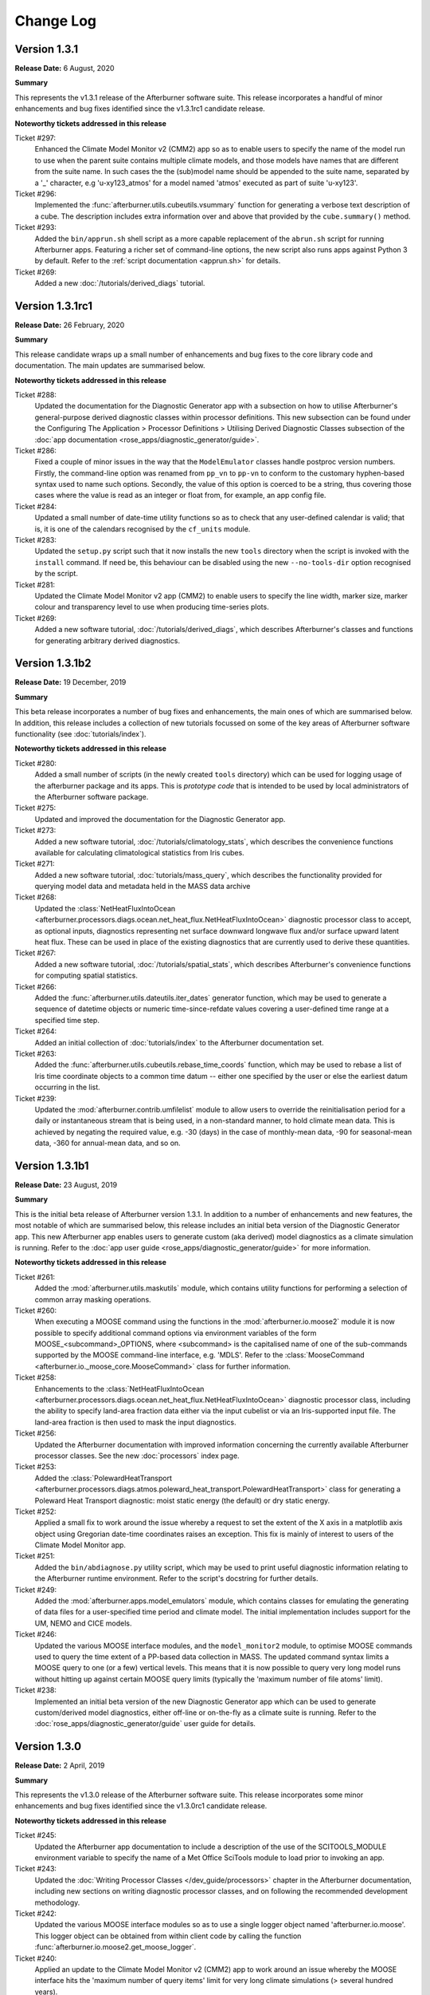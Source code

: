 Change Log
==========

Version 1.3.1
-------------

**Release Date:** 6 August, 2020

**Summary**

This represents the v1.3.1 release of the Afterburner software suite. This release
incorporates a handful of minor enhancements and bug fixes identified since the
v1.3.1rc1 candidate release.

**Noteworthy tickets addressed in this release**

Ticket #297:
    Enhanced the Climate Model Monitor v2 (CMM2) app so as to enable users to
    specify the name of the model run to use when the parent suite contains
    multiple climate models, and those models have names that are different
    from the suite name. In such cases the the (sub)model name should be appended
    to the suite name, separated by a '_' character, e.g 'u-xy123_atmos' for
    a model named 'atmos' executed as part of suite 'u-xy123'.

Ticket #296:
    Implemented the :func:`afterburner.utils.cubeutils.vsummary` function for
    generating a verbose text description of a cube. The description includes extra
    information over and above that provided by the ``cube.summary()`` method.

Ticket #293:
    Added the ``bin/apprun.sh`` shell script as a more capable replacement of
    the ``abrun.sh`` script for running Afterburner apps. Featuring a richer set
    of command-line options, the new script also runs apps against Python 3 by
    default. Refer to the :ref:`script documentation <apprun.sh>` for details.

Ticket #269:
    Added a new :doc:`/tutorials/derived_diags` tutorial.

Version 1.3.1rc1
----------------

**Release Date:** 26 February, 2020

**Summary**

This release candidate wraps up a small number of enhancements and bug fixes to
the core library code and documentation. The main updates are summarised below.

**Noteworthy tickets addressed in this release**

Ticket #288:
    Updated the documentation for the Diagnostic Generator app with a subsection
    on how to utilise Afterburner's general-purpose derived diagnostic classes
    within processor definitions. This new subsection can be found under the
    Configuring The Application > Processor Definitions > Utilising Derived
    Diagnostic Classes subsection of the :doc:`app documentation <rose_apps/diagnostic_generator/guide>`.

Ticket #286:
    Fixed a couple of minor issues in the way that the ``ModelEmulator`` classes
    handle postproc version numbers. Firstly, the command-line option was renamed
    from ``pp_vn`` to ``pp-vn`` to conform to the customary hyphen-based syntax
    used to name such options. Secondly, the value of this option is coerced to
    be a string, thus covering those cases where the value is read as an integer
    or float from, for example, an app config file.

Ticket #284:
    Updated a small number of date-time utility functions so as to check that any
    user-defined calendar is valid; that is, it is one of the calendars recognised
    by the ``cf_units`` module.

Ticket #283:
    Updated the ``setup.py`` script such that it now installs the new ``tools``
    directory when the script is invoked with the ``install`` command. If need be,
    this behaviour can be disabled using the new ``--no-tools-dir`` option
    recognised by the script.

Ticket #281:
    Updated the Climate Model Monitor v2 app (CMM2) to enable users to specify
    the line width, marker size, marker colour and transparency level to use when
    producing time-series plots.

Ticket #269:
    Added a new software tutorial, :doc:`/tutorials/derived_diags`, which describes
    Afterburner's classes and functions for generating arbitrary derived diagnostics.

Version 1.3.1b2
---------------

**Release Date:** 19 December, 2019

**Summary**

This beta release incorporates a number of bug fixes and enhancements, the main
ones of which are summarised below. In addition, this release includes a
collection of new tutorials focussed on some of the key areas of Afterburner
software functionality (see :doc:`tutorials/index`).

**Noteworthy tickets addressed in this release**

Ticket #280:
    Added a small number of scripts (in the newly created ``tools`` directory)
    which can be used for logging usage of the afterburner package and its apps.
    This is *prototype code* that is intended to be used by local administrators
    of the Afterburner software package.

Ticket #275:
    Updated and improved the documentation for the Diagnostic Generator app.

Ticket #273:
    Added a new software tutorial, :doc:`/tutorials/climatology_stats`, which
    describes the convenience functions available for calculating climatological
    statistics from Iris cubes.

Ticket #271:
    Added a new software tutorial, :doc:`tutorials/mass_query`, which describes
    the functionality provided for querying model data and metadata held in the
    MASS data archive

Ticket #268:
    Updated the :class:`NetHeatFluxIntoOcean <afterburner.processors.diags.ocean.net_heat_flux.NetHeatFluxIntoOcean>`
    diagnostic processor class to accept, as optional inputs, diagnostics representing
    net surface downward longwave flux and/or surface upward latent heat flux.
    These can be used in place of the existing diagnostics that are currently used
    to derive these quantities.

Ticket #267:
    Added a new software tutorial, :doc:`/tutorials/spatial_stats`, which describes
    Afterburner's convenience functions for computing spatial statistics.

Ticket #266:
    Added the :func:`afterburner.utils.dateutils.iter_dates` generator function,
    which may be used to generate a sequence of datetime objects or numeric
    time-since-refdate values covering a user-defined time range at a specified
    time step.

Ticket #264:
    Added an initial collection of :doc:`tutorials/index` to the Afterburner
    documentation set.

Ticket #263:
    Added the :func:`afterburner.utils.cubeutils.rebase_time_coords` function,
    which may be used to rebase a list of Iris time coordinate objects to a
    common time datum -- either one specified by the user or else the earliest
    datum occurring in the list.

Ticket #239:
    Updated the :mod:`afterburner.contrib.umfilelist` module to allow users to
    override the reinitialisation period for a daily or instantaneous stream that
    is being used, in a non-standard manner, to hold climate mean data. This is
    achieved by negating the required value, e.g. -30 (days) in the case of
    monthly-mean data, -90 for seasonal-mean data, -360 for annual-mean data,
    and so on.

Version 1.3.1b1
---------------

**Release Date:** 23 August, 2019

**Summary**

This is the initial beta release of Afterburner version 1.3.1. In addition to
a number of enhancements and new features, the most notable of which are summarised
below, this release includes an initial beta version of the Diagnostic Generator
app. This new Afterburner app enables users to generate custom (aka derived) model
diagnostics as a climate simulation is running. Refer to the
:doc:`app user guide <rose_apps/diagnostic_generator/guide>` for more information.

**Noteworthy tickets addressed in this release**

Ticket #261:
    Added the :mod:`afterburner.utils.maskutils` module, which contains utility
    functions for performing a selection of common array masking operations.

Ticket #260:
    When executing a MOOSE command using the functions in the :mod:`afterburner.io.moose2`
    module it is now possible to specify additional command options via environment
    variables of the form MOOSE_<subcommand>_OPTIONS, where <subcommand> is the
    capitalised name of one of the sub-commands supported by the MOOSE command-line
    interface, e.g. 'MDLS'. Refer to the :class:`MooseCommand <afterburner.io._moose_core.MooseCommand>`
    class for further information.

Ticket #258:
    Enhancements to the :class:`NetHeatFluxIntoOcean <afterburner.processors.diags.ocean.net_heat_flux.NetHeatFluxIntoOcean>`
    diagnostic processor class, including the ability to specify land-area fraction
    data either via the input cubelist or via an Iris-supported input file. The
    land-area fraction is then used to mask the input diagnostics.

Ticket #256:
    Updated the Afterburner documentation with improved information concerning
    the currently available Afterburner processor classes. See the new
    :doc:`processors` index page.

Ticket #253:
    Added the :class:`PolewardHeatTransport <afterburner.processors.diags.atmos.poleward_heat_transport.PolewardHeatTransport>`
    class for generating a Poleward Heat Transport diagnostic: moist static energy
    (the default) or dry static energy.

Ticket #252:
    Applied a small fix to work around the issue whereby a request to set the
    extent of the X axis in a matplotlib axis object using Gregorian date-time
    coordinates raises an exception. This fix is mainly of interest to users of
    the Climate Model Monitor app.

Ticket #251:
    Added the ``bin/abdiagnose.py`` utility script, which may be used to print useful
    diagnostic information relating to the Afterburner runtime environment. Refer
    to the script's docstring for further details.

Ticket #249:
    Added the :mod:`afterburner.apps.model_emulators` module, which contains
    classes for emulating the generating of data files for a user-specified time
    period and climate model. The initial implementation includes support for
    the UM, NEMO and CICE models.

Ticket #246:
    Updated the various MOOSE interface modules, and the ``model_monitor2`` module,
    to optimise MOOSE commands used to query the time extent of a PP-based
    data collection in MASS. The updated command syntax limits a MOOSE query to
    one (or a few) vertical levels. This means that it is now possible to query
    very long model runs without hitting up against certain MOOSE query limits
    (typically the 'maximum number of file atoms' limit).

Ticket #238:
    Implemented an initial beta version of the new Diagnostic Generator app which
    can be used to generate custom/derived model diagnostics, either off-line or
    on-the-fly as a climate suite is running. Refer to the :doc:`rose_apps/diagnostic_generator/guide`
    user guide for details.

Version 1.3.0
-------------

**Release Date:** 2 April, 2019

**Summary**

This represents the v1.3.0 release of the Afterburner software suite. This release
incorporates some minor enhancements and bug fixes identified since the v1.3.0rc1
candidate release.

**Noteworthy tickets addressed in this release**

Ticket #245:
    Updated the Afterburner app documentation to include a description of the
    use of the SCITOOLS_MODULE environment variable to specify the name of a
    Met Office SciTools module to load prior to invoking an app.

Ticket #243:
    Updated the :doc:`Writing Processor Classes </dev_guide/processors>` chapter
    in the Afterburner documentation, including new sections on writing diagnostic
    processor classes, and on following the recommended development methodology.

Ticket #242:
    Updated the various MOOSE interface modules so as to use a single logger
    object named 'afterburner.io.moose'. This logger object can be obtained from
    within client code by calling the function :func:`afterburner.io.moose2.get_moose_logger`.

Ticket #240:
    Applied an update to the Climate Model Monitor v2 (CMM2) app to work around
    an issue whereby the MOOSE interface hits the 'maximum number of query items'
    limit for very long climate simulations (> several hundred years).

Version 1.3.0rc1
----------------

**Release Date:** 4 March, 2019

**Summary**

* This release candidate mainly bundles up a number of minor enhancements and
  bug fixes to the core Afterburner Python library in readiness for a formal
  v1.3.0 software release.

* This release includes a preliminary beta version of a new ASoV Calculator
  application for Analysing Scales of Variance associated with model diagnostics.
  Refer to the :mod:`afterburner.apps.asov_calculator` module documentation for
  more information.

* Implemented the new :class:`afterburner.coords.CoordTransformer` class, instances
  of which can be used to transform geodetic coordinates between two `cartopy`_
  coordinate reference systems. Pre-canned instances exist for transforming
  coordinates between OSGB 1936 and WGS 1984 coordinate systems.

**Noteworthy tickets addressed in this release**

Ticket #234:
    Updated the :class:`afterburner.utils.NamespacePlus` class with methods to
    support iteration over an instance object's attributes and/or names, and
    for testing for the presence of a given attribute.

Ticket #230:
    Modified the :class:`afterburner.coords.CoordRange` class such that instances
    can now be compared for equality and, by virtue of being hashable, can now
    be added to, for example, set objects.

Ticket #228:
    Modified the :mod:`afterburner.contrib.umfilelist` module to handle the case
    where a reinitialisation period is specified in combination with one of the
    meaning period streams ap1-ap4.

Ticket #226:
    Added the :class:`afterburner.io.datacaches.SingleDirectoryDataCache` class
    and the :class:`afterburner.io.datastores.NullDataStore` class. The former
    class is intended for use where, as the name suggests, all input files reside
    within a single directory. The latter class can be used to specify a no-op
    back-end data store object to use, for example, with read-only data caches.

Ticket #224:
    Added two utility functions - get_cylc_task_work_dir and get_cylc_variables -
    to the :mod:`afterburner.utils` module for querying cylc-related run-time
    properties.

Ticket #223:
    Added the :func:`afterburner.modelmeta.cf_cell_method_from_lbproc` function
    and the :func:`afterburner.utils.fileutils.filter_by_sentinel_files` function.

Ticket #222:
    Developed an initial beta version of the new ASoV Calculator application for
    Analysing Scales of Variance. See :mod:`afterburner.apps.asov_calculator` for
    more information.

Ticket #221:
    Updated the ``abrun.sh`` shell script to enable users to specify an Afterburner
    module to load via the AFTERBURNER_MODULE environment variable. At present
    this feature is mainly intended for use on the Met Office HPC. For more
    information see :ref:`abrun.sh`.

Ticket #219:
    Added the :class:`afterburner.coords.CoordTransformer` class, instances of
    which can be used to transform geodetic coordinates between two `cartopy`_
    coordinate reference systems. Pre-canned instances exist for transforming
    coordinates between OSGB 1936 and WGS 1984 coordinate systems.

Version 1.3.0b2
---------------

**Release Date:** 18 October, 2018

**Summary**

* Two new modules - :mod:`afterburner.stats.temporal` and :mod:`afterburner.stats.spatial`
  - have been written which contain convenience functions for calculating commonly
  required temporal and spatial statistics, respectively.

* Modules which previously depended upon the ``netcdftime`` package (for handling
  datetime objects) have been updated to use the newer `cftime`_ package, if the
  latter is present in the Python run-time environment.

* A new utility function, :func:`afterburner.utils.cubeutils.compare_cubes`, has
  been written which, as the name suggests, enables the comparison of two Iris
  cube objects. This is a useful facility when trying, for example, to isolate
  cube concatenation/merge problems.

**Noteworthy tickets addressed in this release**

Ticket #216:
    Updated the core library code to use the new `cftime`_ package, if it is
    present, in preference to the older ``netcdftime`` package.

Ticket #214:
    Introduced the new :mod:`afterburner.stats.spatial` module as a container
    for spatial statistical functions. The initial implementation includes the
    calc_spatial_stat() utility function, which provides a general-purpose
    interface to the spatial aggregation capabilities supported by Iris.

Ticket #211:
    Implemented a compare_cubes() function, which can be accessed via the
    :mod:`afterburner.utils.cubeutils` module. As the name suggests, this function
    can be used to compare two cubes, reporting any differences in attributes or
    attached objects, such as coordinates and cell methods. This can be useful
    when trying to resolve cube concatenation/merge problems.

Ticket #210:
    Fixed an issue in the Climate Model Monitor v2 (CMM2) application whereby
    extending the time-series for a diagnostic failed with a cube concatenation
    error if the diagnostic was associated with a long name but not a CF standard
    name. Note that this fix will **not** be back-ported to the original CMM app.

Ticket #205:
     Implemented a number of basic convenience functions for calculating time-based
     statistics and climatologies from Iris cubes. These functions are provided in
     the new :mod:`afterburner.stats.temporal` module.

Version 1.3.0b1
---------------

**Release Date:** 8 August, 2018

**Summary**

The main focus of this release is the ability to run Afterburner software under
both Python 2.7 and Python 3 (more specifically 3.5 or later). This capability
has been achieved by making use of the cross-compatiblity features provided by
the `six <https://pythonhosted.org/six/>`_ module.

The ``abrun.sh`` shell script has also been updated to recognize a new ``--py``
option. This option may be used to specify a particular version of Python under
which to invoke an Afterburner application. One can specify just the major version,
e.g. ``--py3``, or the major and minor version, e.g. ``--py2.7`` or ``--py3.6``.

**Noteworthy tickets addressed in this release**

Ticket #190:
    Major code changes implemented in order to provide code compatibility with
    both Python 2.7 and Python 3.5 (or later).

Version 1.2.1
-------------

**Release Date:** 30 July, 2018

**Summary**

This minor release fixes an issue masking land-area fraction data within the
Climate Model Monitor v2 application. It also adds the capability to apply a
sea-area fraction correction to user-selected diagnostics (view the
:doc:`app documentation <rose_apps/model_monitor2/guide>`).

An enhancement to the ``abrun.sh`` shell wrapper script allows users to define
the name of the scitools module to load prior to running an Afterburner
application.

**Noteworthy tickets addressed in this release**

Ticket #206:
    Fixed the masking of sea grid cells in land-area fraction data loaded by the
    Climate Model Monitor v2 application. A default area-fraction threshold of
    0.5 is used to differentiate land and sea cells; a different threshold may be
    specified by the user (via the app config file). See also the summary of
    ticket #182 below.

Ticket #204:
    Updated the ``abrun.sh`` shell script to handle the specification and loading
    of a scitools module if one is defined via the SCITOOLS_MODULE environment
    variable. This should be a useful feature if you are invoking Afterburner
    apps from a Rose/cylc suite.

Ticket #201:
    Added the :class:`NaoIndex <afterburner.processors.diags.atmos.nao_index.NaoIndex>`
    diagnostic processor class, and incorporated *experimental* support for a new
    NAO Index statistic to the CMM2 app.

Ticket #199:
    Applied enhancements to the :mod:`afterburner.misc.stockcubes` module.

Ticket #182:
    Updated the Climate Model Monitor v2 application to enable a sea-area fraction
    correction to be applied to selected diagnostics. This new feature is primarily
    aimed at UM diagnostics since ocean diagnostics (e.g. as output by the NEMO
    model) have normally had a land-sea mask applied.

Version 1.2.0
-------------

**Release Date:** 26 April, 2018

**Summary**

This represents the v1.2.0 release of the Afterburner software suite. This release
mainly just incorporates some minor enhancements and bug fixes identified since
the v1.2.0rc1 candidate release described below.

This latest release has been successfully tested against Iris version 2.0.0.
Since this major new version of Iris is associated with a number of significant
underlying code changes (the replacement of the biggus module by
`dask <https://dask.pydata.org/en/latest/>`_, for example), there may
be code compatibility issues which have not yet been exposed by the Afterburner
test suite. Any such issues may usefully be reported to the development team at
afterburner@metoffice.gov.uk.

Python 3 Compliance Note: Although the Afterburner code base is Python 3 compliant
(and has been for some time), a small number of prerequisite packages/modules are
not yet compliant. It is hoped that these packages/modules can be ported, by their
respective maintainers, in the near future.

**Noteworthy tickets addressed in this release**

Ticket #200:
    Added support for a ``postproc_vn`` configuration option to be applied to
    definitions of climate models within the Climate Model Monitor v2 application.
    This option enables users to monitor diagnostics serialized in netCDF files,
    the names of which adhere to the naming conventions encapsulated in the
    postproc v2.x model post-processing scripts. At present this new option is
    mainly of relevance to NEMO and CICE model output.

Ticket #198:
    Added the has_global_domain() function to the :mod:`afterburner.utils.cubeutils`
    module. This function can be used to determine if an Iris cube is associated
    with a regular gridded dataset whose spatial domain is of global extent.

Ticket #197:
    Applied conditional logic to calls to the iris.FUTURE.context() function in
    order to prevent warnings being emitted as a result of the use of deprecated
    future options at Iris v2.0 and later.

Ticket #195:
    Resolved the issue whereby the latitude and longitude ranges used to define
    geographical regions for the Climate Model Monitor app were being interpreted
    as *closed* intervals. The behaviour has been updated so that the ranges are
    now interpreted as *left-closed* intervals, meaning that contiguous regions
    (such as the southern and northern hemispheres) do not, by default, select
    overlapping rows or columns. A new application configuration option, named
    ``treat_region_coords_as``, may be used to request an alternative treatment
    of the latitude and longitude ranges.

Version 1.2.0rc1
----------------

**Release Date:** 22 March, 2018

**Summary**

This v1.2.0 release candidate is primarily focussed on minor code enhancements
and bug fixes in advance of the final v1.2.0 release. No major new features have
been introduced.

The v1.2.0rc1 release candidate has been tested against Iris v2.0.0rc1. With
the exception of a solitary Iris-related issue, all of the Afterburner unit tests
pass. It is envisaged, therefore, that the Afterburner v1.2.0 release should be
compatible with Iris v2.0.0.

**Noteworthy tickets addressed in this release**

Ticket #189:
    The stream identifier (apy, apm, etc) is now included within the legend labels
    depicted on plots produced by the Climate Model Monitor v2 app. Previously,
    it was not obvious from the plots whether they were derived from annual-mean
    or monthly-mean source data.

Ticket #188:
    Added filename and filepath generator functions, respectively, to the
    :class:`FilenameProvider <afterburner.filename_providers.FilenameProvider>`
    base class and the :class:`DataCache <afterburner.io.datacaches.DataCache>`
    base class. These functions may be used to iterate efficiently over long
    sequences of filenames/paths (compared with the equivalent get_* functions,
    which return lists). With the addition of these new generator functions, the
    existing :func:`afterburner.io.datacaches.DataCache.iter_files` function
    (which was implemented in an inefficient manner) has been marked as deprecated.

Ticket #185:
    Refactored the :mod:`afterburner.contrib.umfilelist` module to include support
    for *iteration* over UM filenames (in addition, that is, to the original,
    and potentially less efficient method, of returning a complete list of filenames).

Ticket #184:
    Updated the :class:`DateTimeRange <afterburner.utils.dateutils.DateTimeRange>`
    class to allow the start or end date (but not both) to be set to None at
    initialisation time. If this mechanism is used then the start date gets reset
    to the date-time equivalent of negative infinity, while the end date gets reset
    to the date-time equivalent of positive infinity.

Ticket #180:
    Refreshed the :doc:`Introduction chapter <intro>` in the Afterburner
    documentation.

Version 1.2.0b1
---------------

**Release Date:** 1 February, 2018

**Summary**

Key features and new functionality incorporated into this release include:

* An initial beta version of the **Climate Model Monitor v2** application (CMM2).
  Key features of this new app include: the ability to calculate a wider variety
  of statistical measures (e.g. sum, minimum, maximum), and the ability to handle
  simple diagnostics serialized in netCDF format. For more information please
  refer to the :doc:`app documentation <rose_apps/model_monitor2/guide>`.

* A number of enhancements to the date-time classes and functions provided by
  the :mod:`afterburner.utils.dateutils` module. The main enhancements are
  summarised below under their respective ticket entries.

**Noteworthy tickets addressed in this release**

Ticket #175:
    Updated the :mod:`afterburner.processors.diags.derived` module in order to
    address issues running against Iris v2.0a.

Ticket #172:
    Implemented the :func:`afterburner.utils.dateutils.iter_date_chunks` function
    which can be used to iterate over the meaning/accumulation periods comprising
    a specified time interval.

Ticket #171:
    Added support for the new 'scalar' grid type to the NemoFilenameProvider and
    NemoMetaVariable classes.

Ticket #167:
    Added an interval_type attribute to the afterburner.utils.dateutils.DateTimeRange class
    so as to enable the nature of the time interval to be defined, i.e. open,
    left-open, left-closed, closed.

Ticket #166:
    Added the :class:`ImmutableDateTime <afterburner.utils.dateutils.ImmutableDateTime>`
    class to the afterburner.utils.dateutils module. This class may be used to
    create immutable date-time objects, such as the DATETIME_POS_INF and
    DATETIME_NEG_INF constants, also defined in the dateutils module.

Ticket #165:
    Enhanced the :class:`NetcdfFileWriter <afterburner.processors.writers.netcdf_writer.NetcdfFileWriter>`
    class to supporting appending a cubelist to an existing netCDF file.

Ticket #162:
    Improved the Installing Afterburner Software chapter in the documentation.

Ticket #160:
    Added a contains() method to the :class:`afterburner.utils.dateutils.DateTimeRange`
    class. This new method may be used to check if a particular date-time instant
    occurs within the time range associated with an instance of this class.

Ticket #159:
    Updated various functions in the :mod:`afterburner.utils.dateutils` module to
    provide support for negative dates and dates with years larger than 9999.

Ticket #157:
    Updated the :class:`afterburner.utils.dateutils.DateTimeRange` class with the
    addition of properties `start_ncdt` and `end_ncdt`. These return the start and
    end times, respectively, of the date-time range as netcdftime.datetime objects.

Ticket #126:
    Added an index of contents near the top of most of the afterburner modules.
    This makes is easy to see which classes and/or functions are contained in a
    particular module, and enables quick navigation to each one.

Version 1.1.0
-------------

**Release Date:** 12 October, 2017

**Summary**

This represents the v1.1.0 release of the Afterburner software suite. There are
no significant changes over and above the rc1 release candidate described below.

**Noteworthy tickets addressed in this release**

Ticket #154:
    Added the TemplateDrivenFilenameProvider class to the :mod:`afterburner.filename_providers`
    module.

Version 1.1.0rc1
----------------

**Release Date:** 18 September, 2017

**Summary**

This represents the first release candidate for version 1.1.0 of the Afterburner
software suite. As well as a number of minor enhancements and bug fixes, the
following new capabilities have been added:

* Updated the Climate Model Monitor application to enable users to define their
  own custom diagnostics based on simple formulas involving STASH codes and,
  optionally, numeric constants.

* Developed an experimental Rose/cylc suite (`u-aq151 <https://code.metoffice.gov.uk/trac/roses-u/browser/a/q/1/5/1/trunk>`_)
  that uses rose-bunch and cylc to parallelise data retrieval tasks configured by
  the MASS Data Robot application.

**Noteworthy tickets addressed in this release**

Ticket #151:
    Updated the MASS Data Robot app to enable data retrieval tasks to be parallelised
    using the cylc scheduling framework.

Ticket #147:
    Added support for a new `postproc_vn` option to data request definitions supplied
    to the MASS Data Robot application. If set, for example, to '2.0' then the names
    of requested files comply with those generated by the postproc vn2 post-processing
    script (which essentially means that the filenames are CMIP6-compliant).

Ticket #144:
    Added support for a non-zero return code to the MASS Data Robot app so that
    the completion status can be detected and acted upon by the calling program,
    such as a Rose suite.

Ticket #134:
    Resolved the issue whereby the `file_mode` parameter (used to set a file's
    access permissions) was not being fully honoured by the afterburner.io.datacaches
    and afterburner.io.datastores modules.

Ticket #115: Added functionality to the Climate Model Monitor application to enable
    users to generate and plot simple formula-based custom diagnostics.

Version 1.1.0b2
---------------

**Release Date:** 16 August, 2017

**Summary**

This is primarily a bugfix release, the main thrust of which has been to add
defensive code to handle the substantial changes that have recently been made
to the API of the `netcdftime package <https://github.com/Unidata/netcdftime>`_

**Noteworthy tickets addressed in this release**

Ticket #142:
    Added a new `time_offset` option to the Climate Model Monitor application.
    This option allows users to specify a time offset to apply to the time-series
    plots for all diagnostics from a particular climate model.

Ticket #138:
    Added a :doc:`citation section <citing>` to the Afterburner documentation.

Ticket #137:
    Added a number of utility functions to the :mod:`afterburner.processors.diags.derived`
    module to simplify the process of creating formula-based derived diagnostics.

Ticket #88:
    Added support for read-only access to disk-based model data caches. This
    option will be useful when users wish to access an on-disk data cache owned
    by another user.

Version 1.1.0b1
---------------

**Release Date:** 31 July, 2017

**Summary**

The main pieces of new functionality incorporated into version 1.1.0b1 are as follows:

* An initial beta version of a new MASS Data Robot application. Refer to the
  :doc:`app documentation <rose_apps/mass_data_robot/guide>` for more information.

* New features added to the Climate Model Monitor application, including: the
  ability to control the display order for generated time-series graphs; ability
  to plot diagnostics which straddle multiple UM model versions.

**Noteworthy tickets addressed in this release**

Ticket #139:
    Updated the Climate Model Monitor app to check for unequal time axes on input
    fields when computing custom diagnostics. This can happen if the source data
    files contain data for different time periods (which is usually indicative
    of some earlier data retrieval problem).

Ticket #136:
    Fixed a problem in the Climate Model Monitor app whereby cubes with mis-matched
    time coordinates (scalar v non-scalar) give rise to an Iris cube concatenation
    error. This may happen, for example, if a retrieval of new files from MASS
    for a given diagnostic results in just a single year's worth of data being
    fetched. In such cases Iris demotes the time axis to a scalar coordinate in
    the resulting cube.

Ticket #135:
    Updated the :class:`afterburner.io.datacaches.DataCache` class to check for
    the correct cache scheme type when connecting to an existing data cache
    directory structure.

Ticket #131:
    Updated the :mod:`afterburner.io.datastores` module to handle requests for
    CICE model data.

Ticket #130:
    Updated the Climate Model Monitor app to ignore differences in UM version
    number across a set of input model files.

Ticket #127:
    Made modifications to the :mod:`afterburner.io.datacaches` module to speed
    up Iris data loading operations, especially with regard to large UM PP files.

Ticket #121:
    Updated the Climate Model Monitor app to allow the user to control the order
    in which the time-series graphs are displayed on the output HTML page.

Ticket #109:
    Developed an initial beta version of a new :doc:`MASS Data Robot <rose_apps/mass_data_robot/guide>`
    application.

Ticket #79:
    Added functionality to construct the names of NEMO/CICE files generated by the
    Met Office postproc 2.0 package.

Version 1.0.0
-------------

**Release Date:** 9 May, 2017

**Summary**

This constitutes the v1.0.0 release of the Afterburner software suite. There are
no substantive changes over the v1.0.0rc1 candidate release described below.

**Noteworthy tickets addressed in this release**

Ticket #122:
    Added the :class:`afterburner.metavar.CiceMetaVariable` and
    :class:`afterburner.filename_providers.CiceFilenameProvider` classes as a
    means of supporting CICE model output.

Ticket #120:
    Added the :func:`afterburner.utils.lru_cache` function.

Ticket #117:
     Updated the ensemble-aware data cache classes to optionally handle variables
     with no defined realization identifier (e.g. by placing data files in a
     cache subdirectory called 'r0').

Version 1.0.0rc1
----------------

**Release Date:** 7 April, 2017

**Summary**

This is the first candidate release of version 1.0.0 of the Afterburner software
suite.

The main changes incorporated into this release are as follows:

* Updates to the documentation for the :doc:`Climate Model Monitor <rose_apps/model_monitor/guide>`
  application.

* Added the :class:`afterburner.processors.diags.derived.MipDerivedDiagnostic`
  class. This class can be used to generate derived diagnostics based on a
  CMIP-style formula for a target variable.

* Additional enhancements and fixes applied to the core Afterburner packages.

**Noteworthy tickets addressed in this release**

Ticket #113:
    Resolved an issue in the Climate Model Monitor application whereby the time
    axis range was ignored if only one end of the range was defined.

Ticket #112:
    Added the from_cube() method to the :class:`afterburner.utils.dateutils.DateTimeRange`
    class.

Ticket #107:
    Added the :mod:`afterburner.misc.stockcubes` module, which contains functions
    for generating synthetic Iris cubes which can be useful both for ad hoc
    exploration of Afterburner functionality and for developing formal test code.

Ticket #106:
    Fixed an issue with the Climate Model Monitor app whereby diagnostics with
    a vertical coordinate named 'pseudo-level' were not being handled correctly.

Version 1.0.0b4
---------------

**Release Date:** 14 Feb, 2017

**Summary**

The principal features incorporated into version 1.0.0b4 are:

* A beta-3 release of the Climate Model Monitor application which, in addition
  to some minor bug fixes, includes the ability to control the appearance of the
  plot legend. It can now be restricted to the first plot, drawn separately in
  an extra plot, or disabled altogether. Refer to the :doc:`app documentation
  <rose_apps/model_monitor/guide>` for further details.

* Completely refactored the afterburner.io.moose module as the new
  :mod:`afterburner.io.moose2` module. The latter should now be used for new
  development work, while the original moose module should be considered deprecated.

* Further enhancements and fixes applied to the core Afterburner packages.

**Noteworthy tickets addressed in this release**

Ticket #96:
    Added the capability to control the appearance of the legend in time-series
    plots generated by the Climate Model Monitor application.

Ticket #87:
    Improvements to the various logger objects used by the Afterburner library.
    These are described in a new :doc:`dev_guide/loggers` chapter in the
    Developers Guide.

Ticket #69:
    Implemented the :class:`afterburner.processors.diags.derived.SimpleDerivedDiagnostic`
    class which provides the ability to generate derived diagnostics from
    existing diagnostics based upon simple arithmetic expressions.

Ticket #65:
    Significant refactoring of the afterburner.io.moose module into the new
    afterburner.io.moose2 module. See longer note under the Summary section.

Ticket #62:
    Added a new :doc:`dev_guide/datacaches` chapter to the Developers Guide.

Version 1.0.0b3
---------------

**Release Date:** 19 Jan, 2017

**Summary**

The principal features incorporated into version 1.0.0b3 are:

* A second beta release of the Climate Model Monitor application. This version
  includes, among other things, the ability to monitor climate runs that are part
  of an ensemble. Refer to the :doc:`app documentation <rose_apps/model_monitor/guide>`
  for further details.

* Several new classes and functions added to Afterburner's core Python packages.
  Highlights of these new features are given below.

* Lots of additional enhancements and fixes applied to the core packages.

**Noteworthy tickets addressed in this release**

Ticket #94:
    Added the net-heat-flux-into-ocean custom diagnostic to the Climate Model
    Monitor application. **NOTE:** This diagnostic requires scientific validation
    and should be considered 'experimental' until further notice.

Ticket #93:
    Modified the setup.py script to automatically install the 'etc' directory
    into the target location. This task no longer needs to be done manually.

Ticket #91:
    Added capability to convert an afterburner.coords.CoordRange object to an
    iris.coords.CoordExtent object.

Ticket #90:
    Added support for specifying a time range using DateTimeRange objects when
    creating instances of afterburner.metavar.MetaVariable subclasses.

Ticket #86:
    Fixed a minor bug whereby the size of the query file used during chunked
    'moo select' operations was being calculated incorrectly.

Ticket #74:
    Added the capability to monitor ensemble climate runs within the Climate
    Model Monitor application.

Ticket #66:
    Extended the afterburner.metavar.MetaVariable subclasses so that they can now
    carry spatial coordinate extent metadata.

Ticket #52:
    Implemented the afterburner.utils.dateutils.DateTimeRange class.

Version 1.0.0b2
---------------

**Release Date:** 28 Nov, 2016

**Summary**

The principal features incorporated into version 1.0.0b2 are as follows:

* Initial beta release of the Climate Model Monitor application (refer to the
  :doc:`app documentation <rose_apps/model_monitor/guide>` for full details).

* Several new classes and functions added to Afterburner's core Python packages.
  Highlights of these new features are given below.

* Numerous enhancements and fixes applied to Afterburner's core Python packages.

**Noteworthy tickets addressed in this release**

Ticket #75:
    Added TOA Radiation Balance diagnostic processor class.

Ticket #73:
    Added support for popular command-line arguments (--version, --quiet,
    --verbose, --debug) to the afterburner.apps.AbstractApp class.

Ticket #70:
    Added guess_aggregation_period() function to the afterburner.utils.cubeutils
    module. This function may be used to guess the aggregation period associated
    with a cube, e.g. daily-mean, monthly-mean, and so on.

Ticket #67:
    Added new processor classes to generate Streamfunction and Velocity Potential
    diagnostics from global wind speed data.

Ticket #63:
    Added the from_datetime() static method to the DateTimeRange class in
    order that instances of the class may be constructed from 'datetime.datetime'
    or iris.time.PartialDateTime objects.

Ticket #60:
    Enhancements to callback functions in afterburner.utils.cubeutils module.
    Added/renamed following Iris callback functions: is_time_mean, is_time_minimum,
    is_time_maximum.

Ticket #59:
    Added the NetcdfFileWriter class to the afterburner.processors.writers module.
    This class can also be imported via afterburner.io.NetcdfFileWriter.

Ticket #58:
    Fixed issue whereby the abrun.sh script failed when invoked on Mac OS X
    systems without the AFTERBURNER_HOME_DIR shell variable having being defined.

Ticket #56:
    Added query_time_extent() function to the afterburner.io.moose module. This
    new function may be used to determine the time extent covered by a MASS
    data collection.

Ticket #54:
    Added minimal_data keyword argument to load_data() method in class
    afterburner.io.datacaches.DataCache.

Ticket #51:
    Added a new processor class to generate the Transient Eddy Kinetic Energy
    diagnostic from global wind speed data.

Ticket #50:
    Added support for the PYTHON_EXEC and SCITOOLS_PATH variables in the abrun.sh
    script. These optional variables allow specification of the Python command
    to use, and the location of MOSciTools packages.

Ticket #47:
    Added partial support for handling null-valued time ranges passed to
    meta-variables.

Ticket #31:
    Added the afterburner.modelmeta module, which acts as a central container
    for key pieces of climate model metadata.

.. _cartopy: https://github.com/SciTools/cartopy

.. _cftime: https://github.com/Unidata/cftime
